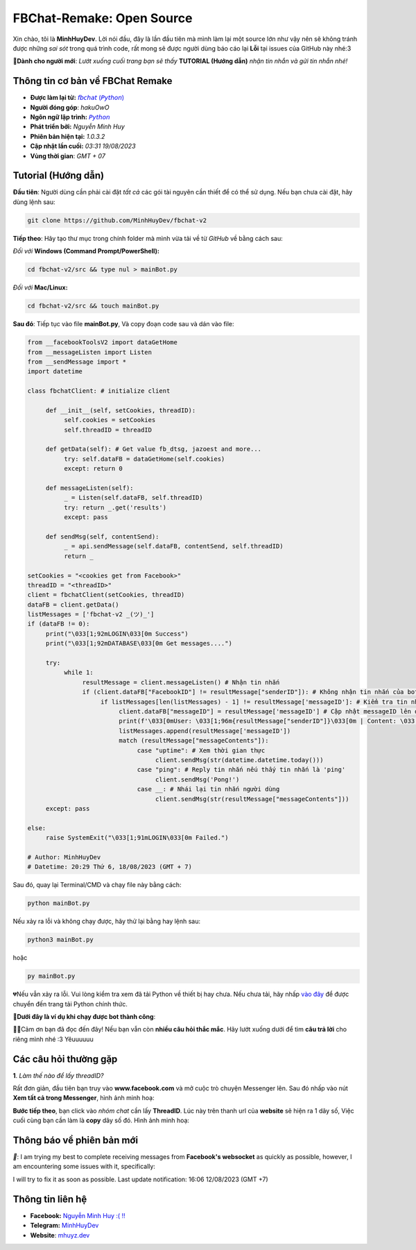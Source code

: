 FBChat-Remake: Open Source
=======================================

Xin chào, tôi là **MinhHuyDev**. Lời nói đầu, đây là lần đầu tiên mà mình làm lại một source lớn như vậy nên sẽ không tránh được những *sai sót* trong quá trình code, rất mong sẽ được người dùng báo cáo lại **Lỗi** tại issues của GitHub này nhé:3

.. image:: https://i.ibb.co/3TWntY6/Picsart-23-08-12-15-11-30-693.jpg

**📢Dành cho người mới**: *Lướt xuống cuối trang bạn sẽ thấy* **TUTORIAL (Hướng dẫn)** *nhận tin nhắn và gửi tin nhắn nhé!*

=======================================
Thông tin cơ bản về FBChat Remake
=======================================

- **Được làm lại từ:** `𝘧𝘣𝘤𝘩𝘢𝘵 (𝘗𝘺𝘵𝘩𝘰𝘯) <https://fbchat.readthedocs.io/en/stable/>`_
- **Người đóng góp**: *hakuOwO*
- **Ngôn ngữ lập trình:** `𝘗𝘺𝘵𝘩𝘰𝘯 <https://www.python.org/>`_
- **Phát triển bởi:** *Nguyễn Minh Huy*
- **Phiên bản hiện tại:** *1.0.3.2*
- **Cập nhật lần cuối:** *03:31 19/08/2023*
- **Vùng thời gian**: *GMT + 07*

=======================================
Tutorial (Hướng dẫn)
=======================================

**Đầu tiên**: Người dùng cần phải cài đặt *tất cả* các gói tài nguyên cần thiết để có thể sử dụng. Nếu bạn chưa cài đặt, hãy dùng lệnh sau:

.. code-block:: bash

  git clone https://github.com/MinhHuyDev/fbchat-v2

**Tiếp theo**: Hãy tạo thư mục trong chính folder mà mình vừa tải về từ *GitHub* về bằng cách sau:

*Đối với* **Windows (Command Prompt/PowerShell):**

.. code-block:: bash
  
  cd fbchat-v2/src && type nul > mainBot.py

*Đối với* **Mac/Linux:**

.. code-block:: bash
  
  cd fbchat-v2/src && touch mainBot.py
**Sau đó**: Tiếp tục vào file **mainBot.py**, Và copy đoạn code sau và dán vào file:

.. code-block:: python

     from __facebookToolsV2 import dataGetHome
     from __messageListen import Listen
     from __sendMessage import *
     import datetime
     
     class fbchatClient: # initialize client
     
          def __init__(self, setCookies, threadID): 
               self.cookies = setCookies
               self.threadID = threadID
          
          def getData(self): # Get value fb_dtsg, jazoest and more...
               try: self.dataFB = dataGetHome(self.cookies)
               except: return 0
          
          def messageListen(self):
               _ = Listen(self.dataFB, self.threadID)
               try: return _.get('results')
               except: pass
               
          def sendMsg(self, contentSend):
               _ = api.sendMessage(self.dataFB, contentSend, self.threadID)
               return _
     
     setCookies = "<cookies get from Facebook>"
     threadID = "<threadID>"
     client = fbchatClient(setCookies, threadID)
     dataFB = client.getData()
     listMessages = ['fbchat-v2 _⁠(⁠ツ⁠)⁠_']
     if (dataFB != 0):
          print("\033[1;92mLOGIN\033[0m Success")
          print("\033[1;92mDATABASE\033[0m Get messages....")
          
          try:
               while 1:
                    resultMessage = client.messageListen() # Nhận tin nhắn
                    if (client.dataFB["FacebookID"] != resultMessage["senderID"]): # Không nhận tin nhắn của bot
                         if listMessages[len(listMessages) - 1] != resultMessage['messageID']: # Kiểm tra tin nhắn cũ trong List
                              client.dataFB["messageID"] = resultMessage['messageID'] # Cập nhật messageID lên dataFB
                              print(f'\033[0mUser: \033[1;96m{resultMessage["senderID"]}\033[0m | Content: \033[1;96m{resultMessage["messageContents"]}\033[0m | IDMsg: \033[1;96m{resultMessage["messageID"]}\033[0m')
                              listMessages.append(resultMessage['messageID'])
                              match (resultMessage["messageContents"]):
                                   case "uptime": # Xem thời gian thực
                                        client.sendMsg(str(datetime.datetime.today()))
                                   case "ping": # Reply tin nhắn nếu thấy tin nhắn là 'ping'
                                        client.sendMsg('Pong!')
                                   case __: # Nhái lại tin nhắn người dùng
                                        client.sendMsg(str(resultMessage["messageContents"]))
          except: pass         
               
     else:
          raise SystemExit("\033[1;91mLOGIN\033[0m Failed.")
          
     # Author: MinhHuyDev
     # Datetime: 20:29 Thứ 6, 18/08/2023 (GMT + 7)

Sau đó, quay lại Terminal/CMD và chạy file này bằng cách:

.. code-block:: bash

 python mainBot.py

Nếu xảy ra lỗi và không chạy được, hãy thử lại bằng hay lệnh sau:

.. code-block:: bash

 python3 mainBot.py

hoặc

.. code-block:: bash

 py mainBot.py

💔Nếu vẫn xảy ra lỗi. Vui lòng kiểm tra xem đã tải Python về thiết bị hay chưa. Nếu chưa tải, hãy nhấp `vào đây <https://www.python.org/downloads/>`_ để được chuyển đến trang tải Python chính thức.

**🏅Dưới đây là ví dụ khi chạy được bot thành công**:

.. image:: https://i.ibb.co/fvJq87Z/Screenshot-2023-08-18-20-25-51-435-com-offsec-nethunter-kex.png

🫶🏻Cảm ơn bạn đã đọc đến đây! Nếu bạn vẫn còn **nhiều câu hỏi thắc mắc**. Hãy lướt xuống dưới để tìm **câu trả lời** cho riêng mình nhé :3 Yêuuuuuu

=======================================
Các câu hỏi thường gặp
=======================================

**1**. *Làm thế nào để lấy threadID?*

Rất đơn giản, đầu tiên bạn truy vào **www.facebook.com** và mở cuộc trò chuyện Messenger lên. Sau đó nhấp vào nút **Xem tất cả trong Messenger**, hình ảnh minh hoạ:

.. image:: https://i.ibb.co/GMx4Vsv/Screenshot-2023-08-20-13-36-43-263-com-offsec-nethunter-kex.png

**Bước tiếp theo**, bạn click vào *nhóm chat* cần lấy **ThreadID**. Lúc này trên thanh url của **website** sẽ hiện ra 1 dãy số, Việc cuối cùng bạn cần làm là **copy** dãy số đó. Hình ảnh minh hoạ:

.. image:: https://i.ibb.co/C1HvCyD/Screenshot-2023-08-18-19-54-43-383-com-offsec-nethunter-kex.png

=======================================
Thông báo về phiên bản mới
=======================================

*📢*: I am trying my best to complete receiving messages from **Facebook's websocket** as quickly as possible, however, I am encountering some issues with it, specifically: 

.. image:: https://i.ibb.co/L5kTYPX/Screenshot-2023-08-12-16-01-24-843-com-termux.png

I will try to fix it as soon as possible. Last update notification: 16:06 12/08/2023 (GMT +7)

=======================================
Thông tin liên hệ
=======================================

- **Facebook:** `Nguyễn Minh Huy :( !! <https://www.facebook.com/Booking.MinhHuyDev>`_
- **Telegram:** `MinhHuyDev <https://t.me/MinhHuyDev>`_
- **Website**: `mhuyz.dev <https://mhuyz.dev>`_
